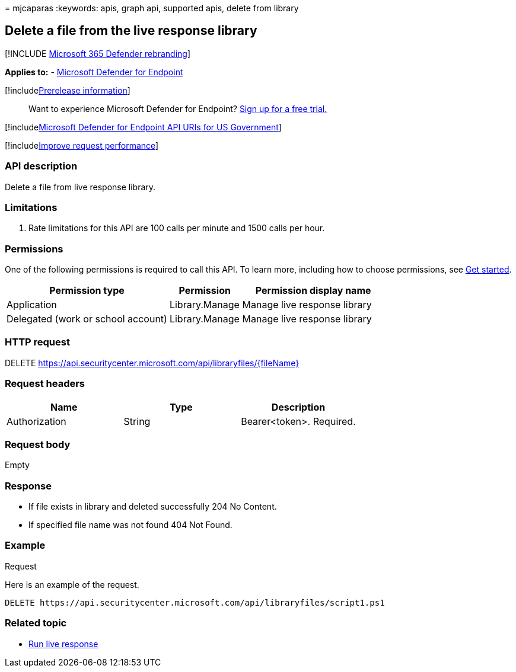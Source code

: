 = 
mjcaparas
:keywords: apis, graph api, supported apis, delete from library

== Delete a file from the live response library

{empty}[!INCLUDE link:../../includes/microsoft-defender.md[Microsoft 365
Defender rebranding]]

*Applies to:* -
link:/microsoft-365/security/defender-endpoint/microsoft-defender-endpoint[Microsoft
Defender for Endpoint]

{empty}[!includelink:../../includes/prerelease.md[Prerelease
information]]

____
Want to experience Microsoft Defender for Endpoint?
https://www.microsoft.com/microsoft-365/windows/microsoft-defender-atp?ocid=docs-wdatp-exposedapis-abovefoldlink[Sign
up for a free trial.]
____

{empty}[!includelink:../../includes/microsoft-defender-api-usgov.md[Microsoft
Defender for Endpoint API URIs for US Government]]

{empty}[!includelink:../../includes/improve-request-performance.md[Improve
request performance]]

=== API description

Delete a file from live response library.

=== Limitations

[arabic]
. Rate limitations for this API are 100 calls per minute and 1500 calls
per hour.

=== Permissions

One of the following permissions is required to call this API. To learn
more, including how to choose permissions, see link:apis-intro.md[Get
started].

[width="100%",cols="43%,19%,38%",options="header",]
|===
|Permission type |Permission |Permission display name
|Application |Library.Manage |Manage live response library

|Delegated (work or school account) |Library.Manage |Manage live
response library
|===

=== HTTP request

DELETE
https://api.securitycenter.microsoft.com/api/libraryfiles/\{fileName}

=== Request headers

[cols=",,",options="header",]
|===
|Name |Type |Description
|Authorization |String |Bearer<token>. Required.
|===

=== Request body

Empty

=== Response

* If file exists in library and deleted successfully 204 No Content.
* If specified file name was not found 404 Not Found.

=== Example

Request

Here is an example of the request.

[source,http]
----
DELETE https://api.securitycenter.microsoft.com/api/libraryfiles/script1.ps1
----

=== Related topic

* link:run-live-response.md[Run live response]
